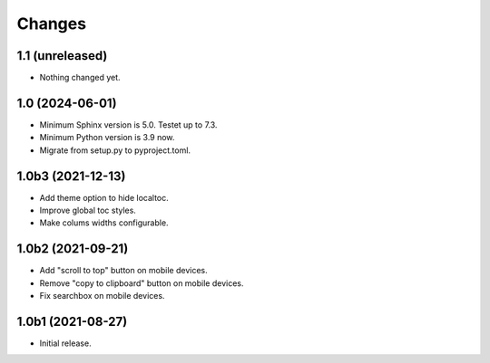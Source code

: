 Changes
=======

1.1 (unreleased)
----------------

- Nothing changed yet.


1.0 (2024-06-01)
----------------

- Minimum Sphinx version is 5.0. Testet up to 7.3.

- Minimum Python version is 3.9 now.

- Migrate from setup.py to pyproject.toml.


1.0b3 (2021-12-13)
------------------

- Add theme option to hide localtoc.

- Improve global toc styles.

- Make colums widths configurable.


1.0b2 (2021-09-21)
------------------

- Add "scroll to top" button on mobile devices.

- Remove "copy to clipboard" button on mobile devices.

- Fix searchbox on mobile devices.


1.0b1 (2021-08-27)
------------------

- Initial release.
